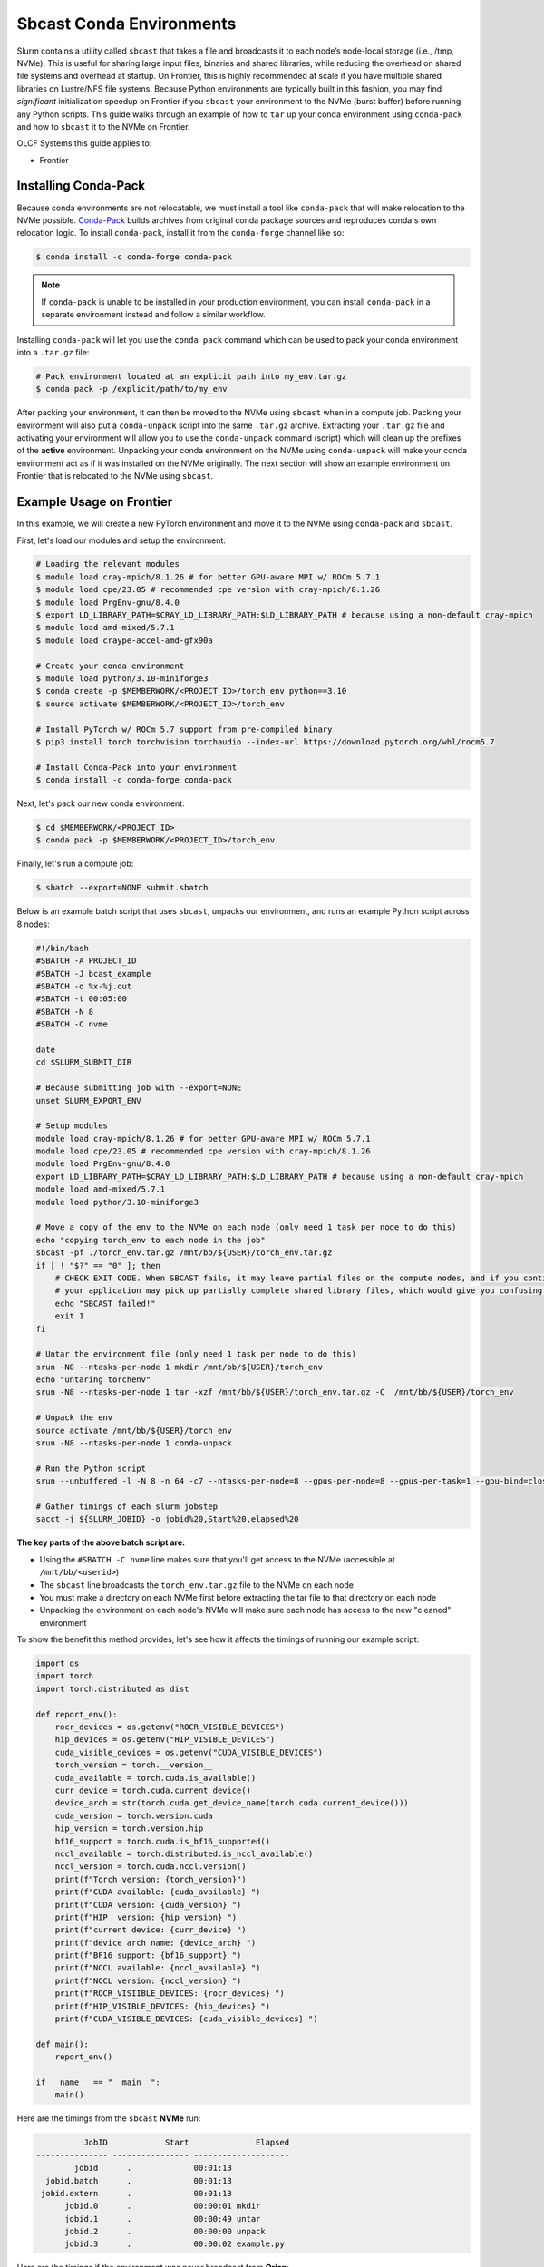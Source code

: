 *************************
Sbcast Conda Environments
*************************

Slurm contains a utility called ``sbcast`` that takes a file and broadcasts it to each node’s node-local storage (i.e., /tmp, NVMe).
This is useful for sharing large input files, binaries and shared libraries, while reducing the overhead on shared file systems and overhead at startup.
On Frontier, this is highly recommended at scale if you have multiple shared libraries on Lustre/NFS file systems.
Because Python environments are typically built in this fashion, you may find *significant* initialization speedup on Frontier if you ``sbcast`` your environment to the NVMe (burst buffer) before running any Python scripts.
This guide walks through an example of how to ``tar`` up your conda environment using ``conda-pack`` and how to ``sbcast`` it to the NVMe on Frontier.

OLCF Systems this guide applies to:

* Frontier

Installing Conda-Pack
=====================

Because conda environments are not relocatable, we must install a tool like ``conda-pack`` that will make relocation to the NVMe possible.
`Conda-Pack <https://conda.github.io/conda-pack/>`__ builds archives from original conda package sources and reproduces conda's own relocation logic.
To install ``conda-pack``, install it from the ``conda-forge`` channel like so:

.. code-block:: bash

   $ conda install -c conda-forge conda-pack

.. note::
   If ``conda-pack`` is unable to be installed in your production environment, you can install ``conda-pack`` in a separate environment instead and follow a similar workflow.

Installing ``conda-pack`` will let you use the ``conda pack`` command which can be used to pack your conda environment into a ``.tar.gz`` file:

.. code-block:: bash

   # Pack environment located at an explicit path into my_env.tar.gz
   $ conda pack -p /explicit/path/to/my_env

After packing your environment, it can then be moved to the NVMe using ``sbcast`` when in a compute job.
Packing your environment will also put a ``conda-unpack`` script into the same ``.tar.gz`` archive.
Extracting your ``.tar.gz`` file and activating your environment will allow you to use the ``conda-unpack`` command (script) which will clean up the prefixes of the **active** environment.
Unpacking your conda environment on the NVMe using ``conda-unpack`` will make your conda environment act as if it was installed on the NVMe originally.
The next section will show an example environment on Frontier that is relocated to the NVMe using ``sbcast``.

Example Usage on Frontier
=========================

In this example, we will create a new PyTorch environment and move it to the NVMe using ``conda-pack`` and ``sbcast``.

First, let's load our modules and setup the environment:

.. code-block:: bash

   # Loading the relevant modules
   $ module load cray-mpich/8.1.26 # for better GPU-aware MPI w/ ROCm 5.7.1
   $ module load cpe/23.05 # recommended cpe version with cray-mpich/8.1.26
   $ module load PrgEnv-gnu/8.4.0
   $ export LD_LIBRARY_PATH=$CRAY_LD_LIBRARY_PATH:$LD_LIBRARY_PATH # because using a non-default cray-mpich
   $ module load amd-mixed/5.7.1
   $ module load craype-accel-amd-gfx90a

   # Create your conda environment
   $ module load python/3.10-miniforge3
   $ conda create -p $MEMBERWORK/<PROJECT_ID>/torch_env python==3.10
   $ source activate $MEMBERWORK/<PROJECT_ID>/torch_env

   # Install PyTorch w/ ROCm 5.7 support from pre-compiled binary
   $ pip3 install torch torchvision torchaudio --index-url https://download.pytorch.org/whl/rocm5.7

   # Install Conda-Pack into your environment
   $ conda install -c conda-forge conda-pack


Next, let's pack our new conda environment:

.. code-block:: bash

   $ cd $MEMBERWORK/<PROJECT_ID>
   $ conda pack -p $MEMBERWORK/<PROJECT_ID>/torch_env

Finally, let's run a compute job:

.. code-block:: bash

   $ sbatch --export=NONE submit.sbatch

Below is an example batch script that uses ``sbcast``, unpacks our environment, and runs an example Python script across 8 nodes:

.. code-block:: bash

   #!/bin/bash
   #SBATCH -A PROJECT_ID
   #SBATCH -J bcast_example
   #SBATCH -o %x-%j.out
   #SBATCH -t 00:05:00
   #SBATCH -N 8
   #SBATCH -C nvme

   date
   cd $SLURM_SUBMIT_DIR

   # Because submitting job with --export=NONE
   unset SLURM_EXPORT_ENV

   # Setup modules
   module load cray-mpich/8.1.26 # for better GPU-aware MPI w/ ROCm 5.7.1
   module load cpe/23.05 # recommended cpe version with cray-mpich/8.1.26
   module load PrgEnv-gnu/8.4.0
   export LD_LIBRARY_PATH=$CRAY_LD_LIBRARY_PATH:$LD_LIBRARY_PATH # because using a non-default cray-mpich
   module load amd-mixed/5.7.1
   module load python/3.10-miniforge3

   # Move a copy of the env to the NVMe on each node (only need 1 task per node to do this)
   echo "copying torch_env to each node in the job"
   sbcast -pf ./torch_env.tar.gz /mnt/bb/${USER}/torch_env.tar.gz
   if [ ! "$?" == "0" ]; then
       # CHECK EXIT CODE. When SBCAST fails, it may leave partial files on the compute nodes, and if you continue to launch srun,
       # your application may pick up partially complete shared library files, which would give you confusing errors.
       echo "SBCAST failed!"
       exit 1
   fi

   # Untar the environment file (only need 1 task per node to do this)
   srun -N8 --ntasks-per-node 1 mkdir /mnt/bb/${USER}/torch_env
   echo "untaring torchenv"
   srun -N8 --ntasks-per-node 1 tar -xzf /mnt/bb/${USER}/torch_env.tar.gz -C  /mnt/bb/${USER}/torch_env

   # Unpack the env
   source activate /mnt/bb/${USER}/torch_env
   srun -N8 --ntasks-per-node 1 conda-unpack

   # Run the Python script
   srun --unbuffered -l -N 8 -n 64 -c7 --ntasks-per-node=8 --gpus-per-node=8 --gpus-per-task=1 --gpu-bind=closest python3 example.py

   # Gather timings of each slurm jobstep
   sacct -j ${SLURM_JOBID} -o jobid%20,Start%20,elapsed%20

**The key parts of the above batch script are:**

* Using the ``#SBATCH -C nvme`` line makes sure that you'll get access to the NVMe (accessible at ``/mnt/bb/<userid>``)
* The ``sbcast`` line broadcasts the ``torch_env.tar.gz`` file to the NVMe on each node
* You must make a directory on each NVMe first before extracting the tar file to that directory on each node
* Unpacking the environment on each node's NVMe will make sure each node has access to the new "cleaned" environment

To show the benefit this method provides, let's see how it affects the timings of running our example script:

.. code-block:: python

   import os
   import torch
   import torch.distributed as dist

   def report_env():
       rocr_devices = os.getenv("ROCR_VISIBLE_DEVICES")
       hip_devices = os.getenv("HIP_VISIBLE_DEVICES")
       cuda_visible_devices = os.getenv("CUDA_VISIBLE_DEVICES")
       torch_version = torch.__version__
       cuda_available = torch.cuda.is_available()
       curr_device = torch.cuda.current_device()
       device_arch = str(torch.cuda.get_device_name(torch.cuda.current_device()))
       cuda_version = torch.version.cuda
       hip_version = torch.version.hip
       bf16_support = torch.cuda.is_bf16_supported()
       nccl_available = torch.distributed.is_nccl_available()
       nccl_version = torch.cuda.nccl.version()
       print(f"Torch version: {torch_version}")
       print(f"CUDA available: {cuda_available} ")
       print(f"CUDA version: {cuda_version} ")
       print(f"HIP  version: {hip_version} ")
       print(f"current device: {curr_device} ")
       print(f"device arch name: {device_arch} ")
       print(f"BF16 support: {bf16_support} ")
       print(f"NCCL available: {nccl_available} ")
       print(f"NCCL version: {nccl_version} ")
       print(f"ROCR_VISIIBLE_DEVICES: {rocr_devices} ")
       print(f"HIP_VISIBLE_DEVICES: {hip_devices} ")
       print(f"CUDA_VISIBLE_DEVICES: {cuda_visible_devices} ")

   def main():
       report_env()

   if __name__ == "__main__":
       main()

Here are the timings from the ``sbcast`` **NVMe** run:

.. code-block::

             JobID            Start              Elapsed 
   --------------- ---------------- -------------------- 
           jobid      .             00:01:13 
     jobid.batch      .             00:01:13 
    jobid.extern      .             00:01:13 
         jobid.0      .             00:00:01 mkdir
         jobid.1      .             00:00:49 untar
         jobid.2      .             00:00:00 unpack
         jobid.3      .             00:00:02 example.py

Here are the timings if the environment was never broadcast from **Orion**:

.. code-block::

             JobID            Start              Elapsed
   --------------- ---------------- --------------------
           jobid      .             00:00:57
     jobid.batch      .             00:00:57
    jobid.extern      .             00:00:57
         jobid.0      .             00:00:51 example.py

Here are the timings if the environment was stored on **NFS** and never broadcast:

.. code-block::

             JobID            Start              Elapsed
   --------------- ---------------- --------------------
           jobid      .             00:04:04
     jobid.batch      .             00:04:04
    jobid.extern      .             00:04:04
         jobid.0      .             00:03:56 example.py

The big takeaway is the execution time of ``example.py``, showing that NVMe > Orion >> NFS when it comes to where your conda environment is located before running the script.
Recall, this example was just at 8 nodes and would likely provide more benefit as the node count increases and when using more complex environments (and scripts).
Although extracting the ``tar.gz`` file introduces some overhead in the ``sbcast`` method, that overhead is small compared to the script initialization overhead in the Orion and NFS method when scaling up to higher node counts.
